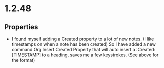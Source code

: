 * 1.2.48
** Properties
   :PROPERTIES:
     :Created: [2022-07-20 Wed 08:49]
   :END:

	- I found myself adding a Created property to a lot of new notes.
	  (I like timestamps on when a note has been created)
	  So I have added a new command Org Insert Created Property that will
	  auto insert a :Created: [TIMESTAMP] to a heading, saves me a few keystrokes.
	  (See above for the format)


